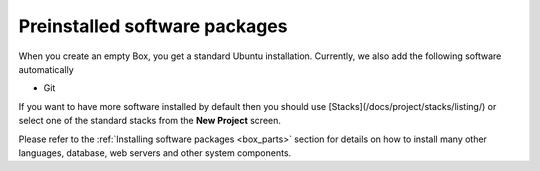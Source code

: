 Preinstalled software packages
==============================

When you create an empty Box, you get a standard Ubuntu installation. Currently, we also add the following software automatically

- Git

If you want to have more software installed by default then you should use [Stacks](/docs/project/stacks/listing/) or select one of the standard stacks from the **New Project** screen.

Please refer to the :ref:`Installing software packages <box_parts>` section for details on how to install many other languages, database, web servers and other system components.